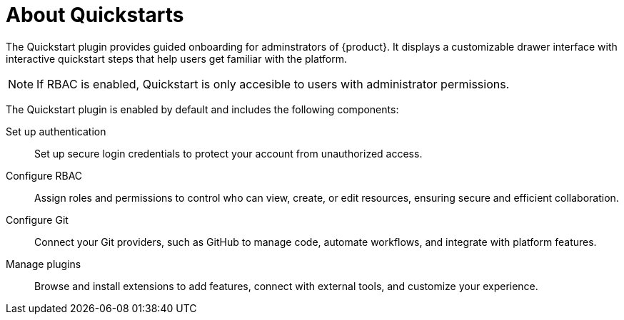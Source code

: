 :_mod-docs-content-type: CONCEPT

[id="about-quickstarts_{context}"]
= About Quickstarts

The Quickstart plugin provides guided onboarding for adminstrators of {product}. It displays a customizable drawer interface with interactive quickstart steps that help users get familiar with the platform.

[NOTE]
====
If RBAC is enabled, Quickstart is only accesible to users with administrator permissions. 
====

The Quickstart plugin is enabled by default and includes the following components:

Set up authentication:: Set up secure login credentials to protect your account from unauthorized access.
Configure RBAC:: Assign roles and permissions to control who can view, create, or edit resources, ensuring secure and efficient collaboration.
Configure Git:: Connect your Git providers, such as GitHub to manage code, automate workflows, and integrate with platform features.
Manage plugins:: Browse and install extensions to add features, connect with external tools, and customize your experience.
